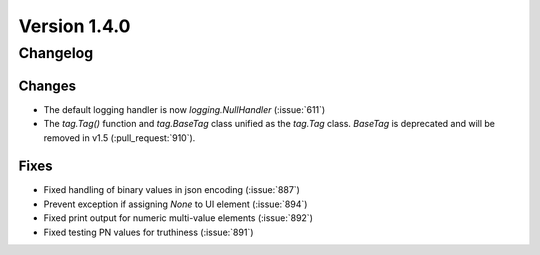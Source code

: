 Version 1.4.0
=================================

Changelog
---------

Changes
.......
* The default logging handler is now `logging.NullHandler` (:issue:`611`)
* The `tag.Tag()` function and `tag.BaseTag` class unified as the `tag.Tag`
  class. `BaseTag` is deprecated and will be removed in v1.5
  (:pull_request:`910`).


Fixes
.....
* Fixed handling of binary values in json encoding (:issue:`887`)
* Prevent exception if assigning `None` to UI element (:issue:`894`)
* Fixed print output for numeric multi-value elements (:issue:`892`)
* Fixed testing PN values for truthiness (:issue:`891`)
